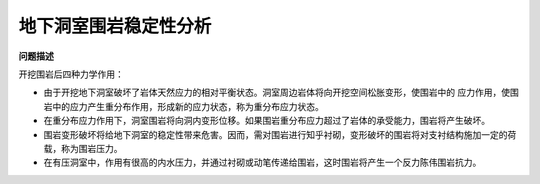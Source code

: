地下洞室围岩稳定性分析 
************************

**问题描述**

开挖围岩后四种力学作用：

* 由于开挖地下洞室破坏了岩体天然应力的相对平衡状态。洞室周边岩体将向开挖空间松胀变形，使围岩中的
  应力作用，使围岩中的应力产生重分布作用，形成新的应力状态，称为重分布应力状态。
* 在重分布应力作用下，洞室围岩将向洞内变形位移。如果围岩重分布应力超过了岩体的承受能力，围岩将产生破坏。
* 围岩变形破坏将给地下洞室的稳定性带来危害。因而，需对围岩进行知乎衬砌，变形破坏的围岩将对支衬结构施加一定的荷载，称为围岩压力。
* 在有压洞室中，作用有很高的内水压力，并通过衬砌或动笔传递给围岩，这时围岩将产生一个反力陈伟围岩抗力。



